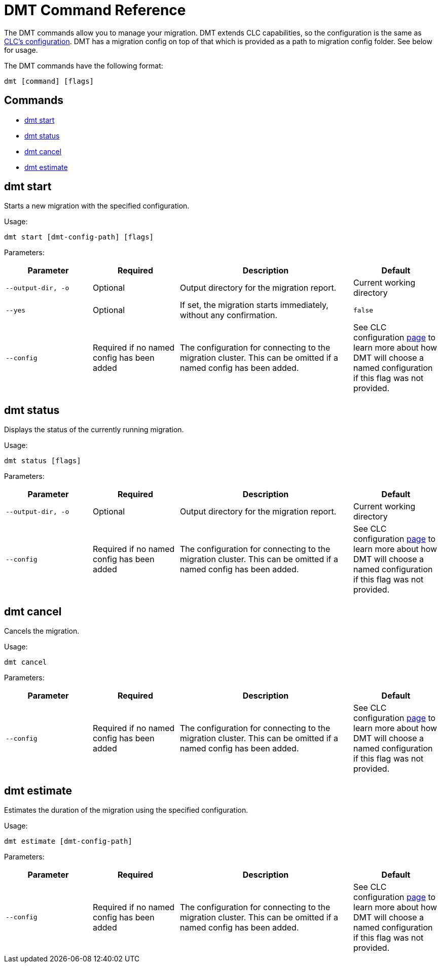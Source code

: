 = DMT Command Reference

The DMT commands allow you to manage your migration. DMT extends CLC capabilities, so the configuration is the same as https://docs.hazelcast.com/clc/latest/configuration[CLC's configuration]. DMT has a migration config on top of that which is provided as a path to migration config folder. See below for usage.

The DMT commands have the following format:

[source,bash]
----
dmt [command] [flags]
----

== Commands

* <<dmt start, dmt start>>
* <<dmt status, dmt status>>
* <<dmt cancel, dmt cancel>>
* <<dmt estimate, dmt estimate>>

== dmt start

Starts a new migration with the specified configuration.

Usage:

[source,bash]
----
dmt start [dmt-config-path] [flags]
----

Parameters:

[cols="1m,1a,2a,1a"]
|===
|Parameter|Required|Description|Default

|`--output-dir`, `-o`
|Optional
|Output directory for the migration report.
|Current working directory

|`--yes`
|Optional
|If set, the migration starts immediately, without any confirmation.
|`false`

|`--config`
|Required if no named config has been added
|The configuration for connecting to the migration cluster. This can be omitted if a named config has been added.
|See CLC configuration https://docs.hazelcast.com/clc/latest/configuration[page] to learn more about how DMT will choose a named configuration if this flag was not provided.

|===

== dmt status

Displays the status of the currently running migration.

Usage:

[source,bash]
----
dmt status [flags]
----

Parameters:

[cols="1m,1a,2a,1a"]
|===
|Parameter|Required|Description|Default

|`--output-dir`, `-o`
|Optional
|Output directory for the migration report.
|Current working directory

|`--config`
|Required if no named config has been added
|The configuration for connecting to the migration cluster. This can be omitted if a named config has been added.
|See CLC configuration https://docs.hazelcast.com/clc/latest/configuration[page] to learn more about how DMT will choose a named configuration if this flag was not provided.

|===

== dmt cancel

Cancels the migration.

Usage:

[source,bash]
----
dmt cancel
----

Parameters:

[cols="1m,1a,2a,1a"]
|===
|Parameter|Required|Description|Default

|`--config`
|Required if no named config has been added
|The configuration for connecting to the migration cluster. This can be omitted if a named config has been added.
|See CLC configuration https://docs.hazelcast.com/clc/latest/configuration[page] to learn more about how DMT will choose a named configuration if this flag was not provided.

|===

== dmt estimate

Estimates the duration of the migration using the specified configuration.

Usage:

[source,bash]
----
dmt estimate [dmt-config-path]
----


Parameters:

[cols="1m,1a,2a,1a"]
|===
|Parameter|Required|Description|Default

|`--config`
|Required if no named config has been added
|The configuration for connecting to the migration cluster. This can be omitted if a named config has been added.
|See CLC configuration https://docs.hazelcast.com/clc/latest/configuration[page] to learn more about how DMT will choose a named configuration if this flag was not provided.

|===
